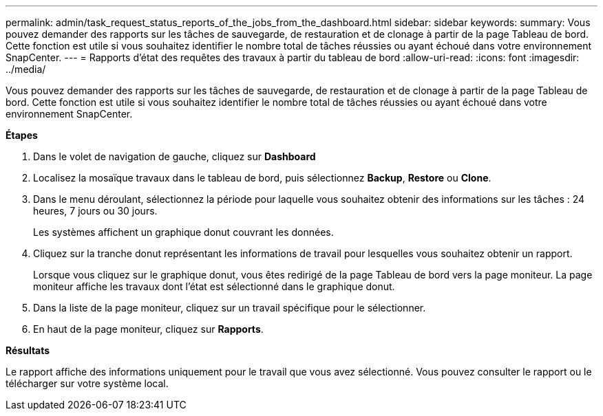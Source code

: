 ---
permalink: admin/task_request_status_reports_of_the_jobs_from_the_dashboard.html 
sidebar: sidebar 
keywords:  
summary: Vous pouvez demander des rapports sur les tâches de sauvegarde, de restauration et de clonage à partir de la page Tableau de bord. Cette fonction est utile si vous souhaitez identifier le nombre total de tâches réussies ou ayant échoué dans votre environnement SnapCenter. 
---
= Rapports d'état des requêtes des travaux à partir du tableau de bord
:allow-uri-read: 
:icons: font
:imagesdir: ../media/


[role="lead"]
Vous pouvez demander des rapports sur les tâches de sauvegarde, de restauration et de clonage à partir de la page Tableau de bord. Cette fonction est utile si vous souhaitez identifier le nombre total de tâches réussies ou ayant échoué dans votre environnement SnapCenter.

*Étapes*

. Dans le volet de navigation de gauche, cliquez sur *Dashboard*
. Localisez la mosaïque travaux dans le tableau de bord, puis sélectionnez *Backup*, *Restore* ou *Clone*.
. Dans le menu déroulant, sélectionnez la période pour laquelle vous souhaitez obtenir des informations sur les tâches : 24 heures, 7 jours ou 30 jours.
+
Les systèmes affichent un graphique donut couvrant les données.

. Cliquez sur la tranche donut représentant les informations de travail pour lesquelles vous souhaitez obtenir un rapport.
+
Lorsque vous cliquez sur le graphique donut, vous êtes redirigé de la page Tableau de bord vers la page moniteur. La page moniteur affiche les travaux dont l'état est sélectionné dans le graphique donut.

. Dans la liste de la page moniteur, cliquez sur un travail spécifique pour le sélectionner.
. En haut de la page moniteur, cliquez sur *Rapports*.


*Résultats*

Le rapport affiche des informations uniquement pour le travail que vous avez sélectionné. Vous pouvez consulter le rapport ou le télécharger sur votre système local.
